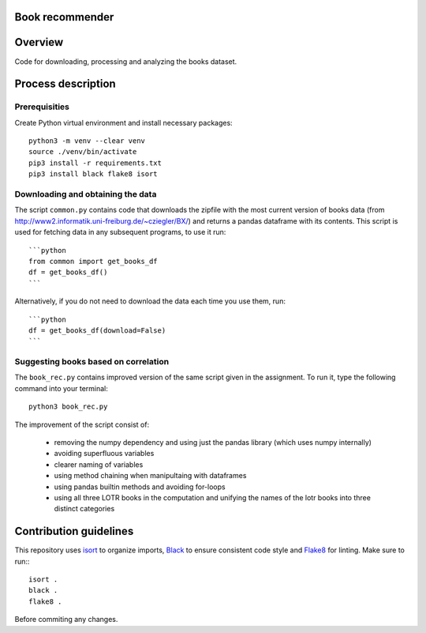 Book recommender
================

Overview
========

Code for downloading, processing and analyzing the books dataset.

Process description
===================

Prerequisities
--------------

Create Python virtual environment and install necessary packages::

    python3 -m venv --clear venv
    source ./venv/bin/activate
    pip3 install -r requirements.txt
    pip3 install black flake8 isort

Downloading and obtaining the data
------------------------------------------------------

The script ``common.py`` contains code that downloads the zipfile with the most current version of books data (from http://www2.informatik.uni-freiburg.de/~cziegler/BX/) and returns a pandas dataframe with its contents. This script is used for fetching data in any subsequent programs, to use it run::

    ```python
    from common import get_books_df
    df = get_books_df()
    ```
Alternatively, if you do not need to download the data each time you use them, run::
    
    ```python
    df = get_books_df(download=False)
    ```

Suggesting books based on correlation
------------------------------------------------------

The ``book_rec.py`` contains improved version of the same script given in the assignment. To run it, type the following command into your terminal:: 

    python3 book_rec.py

The improvement of the script consist of:

    - removing the numpy dependency and using just the pandas library (which uses numpy internally)
    - avoiding superfluous variables
    - clearer naming of variables
    - using method chaining when manipultaing with dataframes
    - using pandas builtin methods and avoiding for-loops
    - using all three LOTR books in the computation and unifying the names of the lotr books into three distinct categories

Contribution guidelines
=======================

This repository uses isort_ to organize imports, Black_ to ensure consistent
code style and Flake8_ for linting. Make sure to run:::

   isort .
   black .
   flake8 .

Before commiting any changes.

.. _isort: https://pycqa.github.io/isort/index.html
.. _Black: https://github.com/psf/black
.. _Flake8: https://github.com/PyCQA/flake8